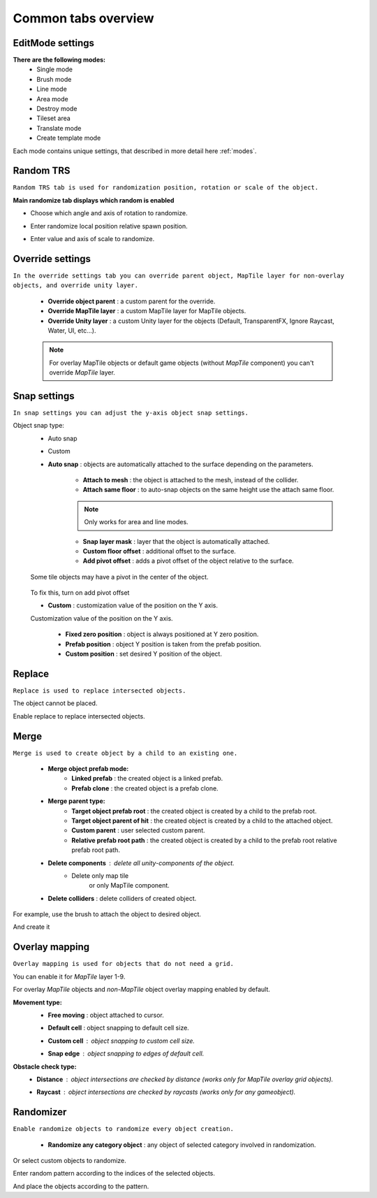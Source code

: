 ********************
Common tabs overview
********************

.. _tabs:

EditMode settings
=================


**There are the following modes:**
	* Single mode
	* Brush mode
	* Line mode
	* Area mode
	* Destroy mode
	* Tileset area
	* Translate mode
	* Create template mode
	
Each mode contains unique settings, that described in more detail here :ref:`modes`.

Random TRS
==========

``Random TRS tab is used for randomization position, rotation or scale of the object.``


**Main randomize tab displays which random is enabled**

.. image:: images/tabs/RandomTab/RandomTab1.png

* Сhoose which angle and axis of rotation to randomize.
	.. image:: images/tabs/RandomTab/RandomTab2.png

* Enter randomize local position relative spawn position.
	.. image:: images/tabs/RandomTab/RandomTab3.png

* Enter value and axis of scale to randomize.
	.. image:: images/tabs/RandomTab/RandomTab4.png

Override settings
=================

``In the override settings tab you can override parent object, MapTile layer for non-overlay objects, and override unity layer.``

	.. image:: images/tabs/OverrideTab/OverrideTab1.png

	* **Override object parent** : a custom parent for the override.
	* **Override MapTile layer** : a custom MapTile layer for MapTile objects.
	* **Override Unity layer** : a custom Unity layer for the objects (Default, TransparentFX, Ignore Raycast, Water, UI, etc...).

	.. image:: images/tabs/OverrideTab/OverrideTab2.png

	.. note::
		For overlay MapTile objects or default game objects (without `MapTile` component) you can't override `MapTile` layer.

Snap settings
=============

``In snap settings you can adjust the y-axis object snap settings.``

.. image:: images/tabs/SnapTab/SnapTab1.png

Object snap type:
	* Auto snap
	* Custom
	
	* **Auto snap** : objects are automatically attached to the surface depending on the parameters.

		.. image:: images/tabs/SnapTab/SnapTab2.png

		* **Attach to mesh** : the object is attached to the mesh, instead of the collider.
		* **Attach same floor** : to auto-snap objects on the same height use the attach same floor.
			
		.. image:: images/tabs/SnapTab/SnapTab3.png		
		.. image:: images/tabs/SnapTab/SnapTab4.png
			`Attach same floor example.`
					
		.. note::
			Only works for area and line modes.

		
		* **Snap layer mask** : layer that the object is automatically attached.
		* **Custom floor offset** : additional offset to the surface.
		* **Add pivot offset** : adds a pivot offset of the object relative to the surface.
		
		.. image:: images/tabs/SnapTab/SnapTab5.png
		
	Some tile objects may have a pivot in the center of the object.
		
		.. image:: images/tabs/SnapTab/SnapTab6.png
		
	To fix this, turn on add pivot offset

	* **Custom** : customization value of the position on the Y axis.

	.. image:: images/tabs/SnapTab/SnapTab7.png

	Customization value of the position on the Y axis.

		* **Fixed zero position** : object is always positioned at Y zero position.
		* **Prefab position** : object Y position is taken from the prefab position.
		* **Custom position** : set desired Y position of the object.
		
		.. image:: images/tabs/SnapTab/SnapTab8.png

Replace
=======

``Replace is used to replace intersected objects.``

.. image:: images/tabs/ReplaceTab/ReplaceTab1.png

The object cannot be placed.

.. image:: images/tabs/ReplaceTab/ReplaceTab2.png

Enable replace to replace intersected objects.

.. image:: images/tabs/ReplaceTab/ReplaceTab3.png

	* Replace layer type
	
		.. image:: images/tabs/ReplaceTab/ReplaceTab4.png
	
		* **Object layer** : replace objects only on the same object layer.
		
		.. image:: images/tabs/ReplaceTab/ReplaceTab5.png
		
		* **Custom layers**
			* **Replace map tile layer** : replace objects only on the selected layers.
			* **Include object layer**

Merge
=====

``Merge is used to create object by a child to an existing one.``

	.. image:: images/tabs/MergeTab/MergeTab1.png

	.. image:: images/tabs/MergeTab/MergeTab2.png
	
	* **Merge object prefab mode:**
		* **Linked prefab** : the created object is a linked prefab.
		* **Prefab clone** : the created object is a prefab clone.
		
	.. image:: images/tabs/MergeTab/MergeTab3.png
	
	* **Merge parent type:**
		* **Target object prefab root** : the created object is created by a child to the prefab root.		
		* **Target object parent of hit** : the created object is created by a child to the attached object.
		* **Custom parent**	: user selected custom parent.
		* **Relative prefab root path** : the created object is created by a child to the prefab root relative prefab root path.
	* **Delete components** : delete all unity-components of the object.
			* Delete only map tile 
				or only MapTile component.
			
	* **Delete colliders** : delete colliders of created object.
	
.. image:: images/tabs/MergeTab/MergeTab4.png

For example, use the brush to attach the object to desired object.

.. image:: images/tabs/MergeTab/MergeTab5.png

And create it

Overlay mapping
===============
 
``Overlay mapping is used for objects that do not need a grid.``
 
.. image:: images/tabs/OverlayTab/OverlayTab1.png

You can enable it for `MapTile` layer 1-9.

.. image:: images/tabs/OverlayTab/OverlayTab2.png

For overlay `MapTile` objects and `non-MapTile` object overlay mapping enabled by default.

.. image:: images/tabs/OverlayTab/OverlayTab3.png

**Movement type:**
	* **Free moving** :	object attached to cursor.	
	* **Default cell** : object snapping to default cell size.
	* **Custom cell** : object snapping to custom cell size.
		.. image:: images/tabs/OverlayTab/OverlayTab4.png
	* **Snap edge** : object snapping to edges of default cell.
		.. image:: images/tabs/OverlayTab/OverlayTab5.png
		.. image:: images/tabs/OverlayTab/OverlayTab6.png
	
	
	.. image:: images/tabs/OverlayTab/OverlayTab7.png
	
**Obstacle check type:**
	* **Distance** : object intersections are checked by distance (works only for `MapTile` overlay grid objects).
		.. image:: images/tabs/OverlayTab/OverlayTabObstacleExample1.png
		
	* **Raycast** : object intersections are checked by raycasts (works only for any gameobject).
		.. image:: images/tabs/OverlayTab/OverlayTabObstacleExample2.png


Randomizer
==========

``Enable randomize objects to randomize every object creation.``

	.. image:: images/tabs/RandomizerTab/RandomizerTab1.png

	* **Randomize any category object** : any object of selected category involved in randomization.

.. image:: images/tabs/RandomizerTab/RandomizerTab2.png

	.. image:: images/tabs/RandomizerTab/RandomizerExample1.png
	`Object randomization example (by default by pressing the space bar button)` 

Or select custom objects to randomize.
	
.. image:: images/tabs/RandomizerTab/RandomizerTab3.png

Enter random pattern according to the indices of the selected objects.


.. image:: images/tabs/RandomizerTab/RandomizerTab4.png
	
And place the objects according to the pattern.